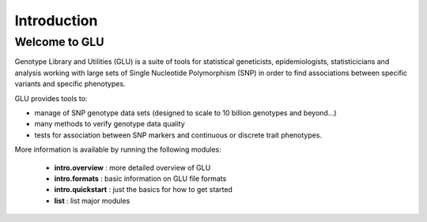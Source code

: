 ++++++++++++
Introduction
++++++++++++

Welcome to GLU
==============

Genotype Library and Utilities (GLU) is a suite of tools for statistical
geneticists, epidemiologists, statisticicians and analysis working with
large sets of Single Nucleotide Polymorphism (SNP) in order to find
associations between specific variants and specific phenotypes.

GLU provides tools to:

* manage of SNP genotype data sets (designed to scale to 10 billion
  genotypes and beyond...)

* many methods to verify genotype data quality

* tests for association between SNP markers and continuous or discrete trait
  phenotypes.

More information is available by running the following modules:

 * **intro.overview** : more detailed overview of GLU
 * **intro.formats** : basic information on GLU file formats
 * **intro.quickstart** : just the basics for how to get started
 * **list** : list major modules
